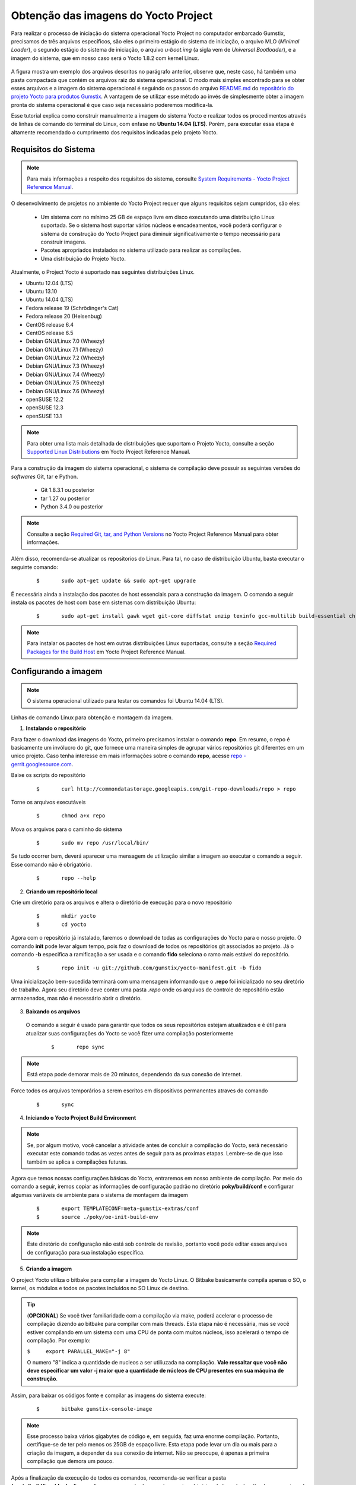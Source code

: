 Obtenção das imagens do Yocto Project
=====================================

.. https://github.com/gumstix/yocto-manifest/blob/warrior/README.md

Para realizar o processo de iniciação do sistema operacional Yocto Project no computador embarcado Gumstix, precisamos de três arquivos específicos, são eles o primeiro estágio do sistema de iniciação, o arquivo MLO (*Minimal Loader*), o segundo estágio do sistema de iniciação, o arquivo *u-boot.img* (a sigla vem de *Universal Bootloader*), e a imagem do sistema, que em nosso caso será o Yocto 1.8.2 com kernel Linux. 

.. figure:: /img/Aerial/yocto_exemple.png
   :align: center

A figura mostra um exemplo dos arquivos descritos no parágrafo anterior, observe que, neste caso, há também uma pasta compactada que contém os arquivos raiz do sistema operacional. O modo mais simples encontrado para se obter esses arquivos e a imagem do sistema operacional é seguindo os passos do arquivo `README.md`_ do `repositório do projeto Yocto para produtos Gumstix`_. A vantagem de se utilizar esse método ao invés de simplesmente obter a imagem pronta do sistema operacional é que caso seja necessário poderemos modifica-la.

.. _README.md: https://github.com/gumstix/yocto-manifest/blob/warrior/README.md
.. _repositório do projeto Yocto para produtos Gumstix: https://github.com/gumstix/yocto-manifest

Esse tutorial explica como construir manualmente a imagem do sistema Yocto e realizar todos os procedimentos através de linhas de comando do terminal do Linux, com enfase no **Ubuntu 14.04 (LTS)**. Porém, para executar essa etapa é altamente recomendado o cumprimento dos requisitos indicadas pelo projeto Yocto.

.. Yocto: https://www.yoctoproject.org/docs/1.7/ref-manual/ref-manual.html

.. Essas versões do Linux podem ser encontradas, junto de mais informações úteis no manual de referência do projeto `Yocto`_ , mais especificamente no item 1.3.1 *Supported Linux Distributions*.

Requisitos do Sistema
~~~~~~~~~~~~~~~~~~~~~

.. https://www.yoctoproject.org/docs/1.7/yocto-project-qs/yocto-project-qs.html#yp-resources

.. Note ::
   Para mais informações a respeito dos requisitos do sistema, consulte `System Requirements - Yocto Project Reference Manual`_.

.. _System Requirements - Yocto Project Reference Manual: https://www.yoctoproject.org/docs/1.7/ref-manual/ref-manual.html#intro-requirements

O desenvolvimento de projetos no ambiente do Yocto Project requer que alguns requisitos sejam cumpridos, são eles:

	* Um sistema com no mínimo 25 GB de espaço livre em disco executando uma distribuição Linux suportada. Se o sistema host suportar vários núcleos e encadeamentos, você poderá configurar o sistema de construção do Yocto Project para diminuir significativamente o tempo necessário para construir imagens.

	* Pacotes apropriados instalados no sistema utilizado para realizar as compilações.

	* Uma distribuição do Projeto Yocto.

Atualmente, o Project Yocto é suportado nas seguintes distribuições Linux.

*	Ubuntu 12.04 (LTS)
*	Ubuntu 13.10
*	Ubuntu 14.04 (LTS)
*	Fedora release 19 (Schrödinger's Cat)
*	Fedora release 20 (Heisenbug)
*	CentOS release 6.4
*	CentOS release 6.5
*	Debian GNU/Linux 7.0 (Wheezy)
*	Debian GNU/Linux 7.1 (Wheezy)
*	Debian GNU/Linux 7.2 (Wheezy)
*	Debian GNU/Linux 7.3 (Wheezy)
*	Debian GNU/Linux 7.4 (Wheezy)
*	Debian GNU/Linux 7.5 (Wheezy)
*	Debian GNU/Linux 7.6 (Wheezy)
*	openSUSE 12.2
*	openSUSE 12.3
*	openSUSE 13.1

.. Note::
   Para obter uma lista mais detalhada de distribuições que suportam o Projeto Yocto, consulte a seção `Supported Linux Distributions`_ em Yocto Project Reference Manual.

.. _Supported Linux Distributions: http://www.yoctoproject.org/docs/1.7/ref-manual/ref-manual.html#detailed-supported-distros

Para a construção da imagem do sistema operacional, o sistema de compilação deve possuir as seguintes versões do *softwares* Git, tar e Python.

	* Git 1.8.3.1 ou posterior

	* tar 1.27 ou posterior

	* Python 3.4.0  ou posterior

.. Note::
   Consulte a seção `Required Git, tar, and Python Versions`_ no Yocto Project Reference Manual para obter informações.

.. _Required Git, tar, and Python Versions: http://www.yoctoproject.org/docs/1.7/ref-manual/ref-manual.html#required-git-tar-and-python-versions

Além disso, recomenda-se atualizar os repositorios do Linux. Para tal, no caso de distribuição Ubuntu, basta executar o seguinte comando:  

	::

		$	sudo apt-get update && sudo apt-get upgrade

É necessária ainda a instalação dos pacotes de host essenciais para a construção da imagem. O comando a seguir instala os pacotes de host com base em sistemas com distribuição Ubuntu:

	::

		$	sudo apt-get install gawk wget git-core diffstat unzip texinfo gcc-multilib build-essential chrpath socat cpio python python3 python3-pip python3-pexpect xz-utils debianutils iputils-ping python3-git python3-jinja2 libegl1-mesa libsdl1.2-dev pylint3 xterm curl


.. Note::
   Para instalar os pacotes de host em outras distribuições Linux suportadas, consulte a seção `Required Packages for the Build Host`_ em Yocto Project Reference Manual.
   
.. _Required Packages for the Build Host: http://www.yoctoproject.org/docs/3.0.1/ref-manual/ref-manual.html#required-packages-for-the-build-host

Configurando a imagem
~~~~~~~~~~~~~~~~~~~~~

.. Note::
   O sistema operacional utilizado para testar os comandos foi Ubuntu 14.04 (LTS).

Linhas de comando Linux para obtenção e montagem da imagem.

1.  **Instalando o repositório**

Para fazer o download das imagens do Yocto, primeiro precisamos instalar o comando **repo**. Em resumo, o repo é basicamente um invólucro do git, que fornece uma maneira simples de agrupar vários repositórios git diferentes em um unico projeto. Caso tenha interesse em mais informações sobre o comando **repo**, acesse `repo - gerrit.googlesource.com`_.

.. _repo - gerrit.googlesource.com: https://gerrit.googlesource.com/git-repo/+/refs/heads/master/README.md

Baixe os scripts do repositório

	::

		$	curl http://commondatastorage.googleapis.com/git-repo-downloads/repo > repo

Torne os arquivos executáveis

	::

		$	chmod a+x repo

Mova os arquivos para o caminho do sistema

	::

		$	sudo mv repo /usr/local/bin/

Se tudo ocorrer bem, deverá aparecer uma mensagem de utilização similar a imagem ao executar o comando a seguir. Esse comando não é obrigatório.

	::

		$	repo --help

.. figure:: /img/Aerial/yocto_repo.png
   :align: center

2. **Criando um repositório local**

Crie um diretório para os arquivos e altera o diretório de execução para o novo repositório

	:: 

		$	mkdir yocto
		$	cd yocto

Agora com o repositório já instalado, faremos o download de todas as configurações do Yocto para o nosso projeto. O comando **init** pode levar algum tempo, pois faz o download de todos os repositórios git associados ao projeto. Já o comando **-b** especifica a ramificação a ser usada e o comando **fido** seleciona o ramo mais estável do repositório.

	::
		
		$	repo init -u git://github.com/gumstix/yocto-manifest.git -b fido

Uma inicialização bem-sucedida terminará com uma mensagem informando que o **.repo** foi inicializado no seu diretório de trabalho. Agora seu diretório deve conter uma pasta *.repo* onde os arquivos de controle de repositório estão armazenados, mas não é necessário abrir o diretório.

.. figure:: /img/Aerial/yocto_init.png
   :align: center

3. **Baixando os arquivos**

 O comando a seguir é usado para garantir que todos os seus repositórios estejam atualizados e é útil para atualizar suas configurações do Yocto se você fizer uma compilação posteriormente

	::

		$	repo sync

.. Note::
   Está etapa pode demorar mais de 20 minutos, dependendo da sua conexão de internet.

Force todos os arquivos temporários a serem escritos em dispositivos permanentes atraves do comando

	::

		$	sync

4. **Iniciando o Yocto Project Build Environment**

.. Note:: 
   Se, por algum motivo, você cancelar a atividade antes de concluir a compilação do Yocto, será necessário executar este comando todas as vezes antes de seguir para as proximas etapas. Lembre-se de que isso também se aplica a compilações futuras.

Agora que temos nossas configurações básicas do Yocto, entraremos em nosso ambiente de compilação. Por meio do comando a seguir, iremos copiar as informações de configuração padrão no diretório **poky/build/conf** e configurar algumas variáveis de ambiente para o sistema de montagem da imagem

	::

		$	export TEMPLATECONF=meta-gumstix-extras/conf 
		$	source ./poky/oe-init-build-env

.. Note::
   Este diretório de configuração não está sob controle de revisão, portanto você pode editar esses arquivos de configuração para sua instalação específica. 

5. **Criando a imagem**

O project Yocto utiliza o bitbake para compilar a imagem do Yocto Linux. O Bitbake basicamente compila apenas o SO, o kernel, os módulos e todos os pacotes incluídos no SO Linux de destino. 

.. Tip::
	(**OPCIONAL**)  
	Se você tiver familiaridade com a compilação via make, poderá acelerar o processo de compilação dizendo ao bitbake para compilar com mais threads. Esta etapa não é necessária, mas se você estiver compilando em um sistema com uma CPU de ponta com muitos núcleos, isso acelerará o tempo de compilação. Por exemplo:

	``$	export PARALLEL_MAKE="-j 8"``

	O numero "8" indica a quantidade de nucleos a ser utiliuzada na compliação. 
	**Vale ressaltar que você não deve especificar um valor -j maior que a quantidade de núcleos de CPU presentes em sua máquina de construção**.

Assim, para baixar os códigos fonte e compilar as imagens do sistema execute:

	::

		$	bitbake gumstix-console-image

.. Note::
   Esse processo baixa vários gigabytes de código e, em seguida, faz uma enorme compilação. Portanto, certifique-se de ter pelo menos os 25GB de espaço livre. Esta etapa pode levar um dia ou mais para a criação da imagem, a depender da sua conexão de internet. Não se preocupe, é apenas a primeira compilação que demora um pouco.

Após a finalização da execução de todos os comandos, recomenda-se verificar a pasta **/yocto/build/tmp/deploy/images/overo**, essa pasta deve conter arquivos binários de kernel e bootloaders e arquivos de diretório raiz no formato .tar. 

A figura abaixo apresenta um exemplo do conteúdo da pasta descrita, essa pasta deve ser semelhante ao obtido após a execução dos procedimentos anteriores.

.. figure:: /img/Aerial/yocto_image.png
   :align: center

Na figura podemos encontrar tanto os bootloaders necessários descritos anteriormente como o binário (.ubi) e arquivos do diretório raiz de algumas versões do projeto Yocto. A versão utilizada foi a mais recente à época, "gumstix-console-image-overo-20180509042558.rootfs.tar.bz2", entretanto tudo o que foi implementado foi testado também, na versão recomendada, "gumstix-console-image-overo.tar.bz2", portanto as duas imagens podem ser utilizadas. Os bootloaders utilizados foram "MLO-overo" e "u-boot-overo.img".

.. Warning::
   Possíveis causas de falhas provavelmente estão relacionadas com softwares faltosos ou desatualizados, sistema operacional não compatível ou falta de espaço livre.
